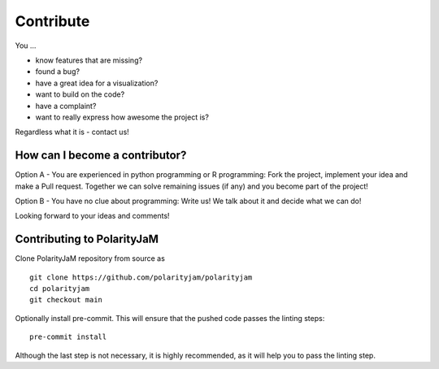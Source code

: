Contribute
==========

You ...

- know features that are missing?
- found a bug?
- have a great idea for a visualization?
- want to build on the code?
- have a complaint?
- want to really express how awesome the project is?

Regardless what it is - contact us!


How can I become a contributor?
-------------------------------


Option A - You are experienced in python programming or R programming: Fork the project, implement your idea and make a Pull request.
Together we can solve remaining issues (if any) and you become part of the project!

Option B - You have no clue about programming: Write us! We talk about it and decide what we can do!

Looking forward to your ideas and comments!


Contributing to PolarityJaM
---------------------------


Clone PolarityJaM repository from source as ::

    git clone https://github.com/polarityjam/polarityjam
    cd polarityjam
    git checkout main

Optionally install pre-commit. This will ensure that the pushed code passes the linting steps::

    pre-commit install

Although the last step is not necessary, it is highly recommended, as it will help you to pass the linting step.
